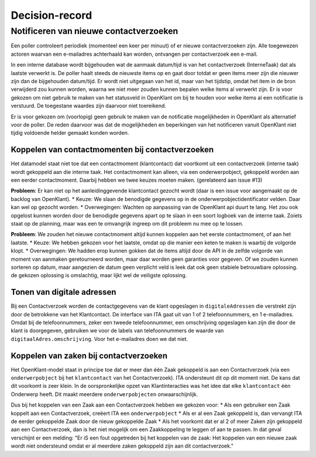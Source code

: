 ***************
Decision-record
***************

Notificeren van nieuwe contactverzoeken
---------------
Een poller controleert periodiek (momenteel een keer per minuut) of er nieuwe contactverzoeken zijn. Alle toegewezen actoren waarvan een e-mailadres achterhaald kan worden, ontvangen per contactverzoek een e-mail.


In een interne database wordt bijgehouden wat de aanmaak datum/tijd is van het contactverzoek (InterneTaak) dat als laatste verwerkt is. De poller haalt steeds de nieuwste items op en gaat door totdat er geen items meer zijn die nieuwer zijn dan de bijgehouden datum/tijd. Er wordt niet uitgegaan van het id, maar van het tijdstip, omdat het item in de bron verwijderd zou kunnen worden, waarna we niet meer zouden kunnen bepalen welke items al verwerkt zijn. Er is voor gekozen om niet gebruik te maken van het statusveld in OpenKlant om bij te houden voor welke items al een notificatie is verstuurd. De toegestane waardes zijn daarvoor niet toereikend.  

Er is voor gekozen om (voorlopig) geen gebruik te maken van de notificatie mogelijkheden in OpenKlant als alternatief voor de poller. De reden daarvoor was dat de mogelijkheden en beperkingen van het notificeren vanuit OpenKlant niet tijdig voldoende helder gemaakt konden worden.  

Koppelen van contactmomenten bij contactverzoeken
=================================================

Het datamodel staat niet toe dat een contactmoment (klantcontact) dat voortkomt uit een contactverzoek (interne taak) wordt gekoppeld aan die interne taak.
Het contactmoment kan alleen, via een onderwerpobject, gekoppeld worden aan een eerder contactmoment. Daarbij hebben we twee keuzes moeten maken. (gerelateerd aan issue #13)

**Probleem**: Er kan niet op het aanleidinggevende klantcontact gezocht wordt (daar is een issue voor aangemaakt op de backlog van OpenKlant).
* Keuze: We slaan de benodigde gegevens op in de onderwerpobjectidentificator velden. Daar kan wel op gezocht worden.
* Overwegingen: Wachten op aanpassing van de OpenKlant api duurt te lang. Het zou ook opgelost kunnen worden door de benodigde gegevens apart op te slaan in een soort logboek van de interne taak. Zoiets staat op de planning, maar was een te omvangrijk ingreep om dit probleem nu mee op te lossen.

**Probleem**: We zouden het nieuwe contactmoment altijd kunnen koppelen aan het eerste contactmoment, of aan het laatste. 
* Keuze: We hebben gekozen voor het laatste, omdat op die manier een keten te maken is waarbij de volgorde klopt. 
* Overwegingen: We hadden erop kunnen gokken dat de items altijd door de API in de zelfde volgorde van moment van aanmaken geretourneerd worden, maar daar worden geen garanties voor gegeven. Of we zouden kunnen sorteren op datum, maar aangezien de datum geen verplicht veld is leek dat ook geen stabiele betrouwbare oplossing. de gekozen oplossing is omslachtig, maar lijkt wel de veiligste oplossing.


Tonen van digitale adressen
=================================================

Bij een Contactverzoek worden de contactgegevens van de klant opgeslagen in ``digitaleAdressen`` die verstrekt zijn door de betrokkene van het Klantcontact. 
De interface van ITA gaat uit van 1 of 2 telefoonnummers, en 1 e-mailadres. 
Omdat bij de telefoonnummers, zeker een tweede telefoonnummer, een omschrijving opgeslagen kan zijn die door de klant is doorgegeven, gebruiken we voor de labels van telefoonnummers de waarde van ``digitaalAdres.omschrijving``. Voor het e-mailadres doen we dat niet.  

Koppelen van zaken bij contactverzoeken
========================================

Het OpenKlant-model staat in principe toe dat er meer dan één Zaak gekoppeld is aan een Contactverzoek (via een ``onderwerpobject`` bij het ``klantcontact`` van het Contactverzoek). ITA ondersteunt dit op dit moment niet. De kans dat dit voorkomt is zeer klein. In de oorspronkelijke opzet van Klantinteracties was het idee dat elke ``klantcontact`` één Onderwerp heeft. Dit maakt meerdere ``onderwerpobjecten`` onwaarschijnlijk. 

Dus bij het koppelen van een Zaak aan een Contactverzoek hebben we gekozen voor:
* Als een gebruiker een Zaak koppelt aan een Contactverzoek, creëert ITA een ``onderwerpobject``
* Als er al een Zaak gekoppeld is, dan vervangt ITA de eerder gekoppelde Zaak door de nieuw gekoppelde Zaak
* Als het voorkomt dat er al 2 of meer Zaken zijn gekoppeld aan een Contactverzoek, dan is het niet mogelijk om een Zaakkoppeling te leggen of aan te passen. In dat geval verschijnt er een melding: "Er iS een fout opgetreden bij het koppelen van de zaak: Het koppelen van een nieuwe zaak wordt niet ondersteund omdat er al meerdere zaken gekoppeld zijn aan dit contactverzoek."